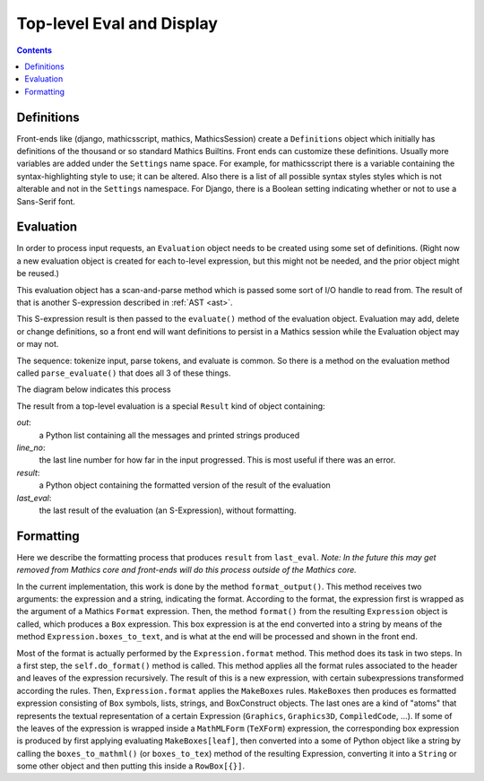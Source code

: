Top-level Eval and Display
==========================

.. contents::


Definitions
-----------

Front-ends like (django, mathicsscript, mathics, MathicsSession)
create a ``Definitions`` object which initially has definitions of the
thousand or so standard Mathics Builtins.  Front ends can customize
these definitions. Usually more variables are added under the
``Settings`` name space.  For example, for mathicsscript there is
a variable containing the syntax-highlighting style to use; it can be altered.
Also there is a list of all possible syntax styles styles which is not alterable and not
in the ``Settings`` namespace. For Django, there is a Boolean setting indicating whether or
not to use a Sans-Serif font.

Evaluation
----------

In order to process input requests, an ``Evaluation`` object needs to
be created using some set of definitions. (Right now a new evaluation
object is created for each to-level expression, but this might not be
needed, and the prior object might be reused.)

This evaluation object has a scan-and-parse method which is passed some sort of
I/O handle to read from. The result of that is another S-expression
described in :ref:`AST <ast>`.

This S-expression result is then passed to the ``evaluate()``
method of the evaluation object. Evaluation may add, delete or change
definitions, so a front end will want definitions to persist in a
Mathics session while the Evaluation object may or may not.

The sequence: tokenize input, parse tokens, and evaluate is common. So
there is a method on the evaluation method called
``parse_evaluate()`` that does all 3 of these things.

The diagram below indicates this process

.. image:: top-level-eval-print.png
  :width: 800
  :alt: Top-level Eval Print Pipeline


The result from a top-level evaluation is a special ``Result`` kind of object containing:

*out*:
   a Python list containing all the messages and printed strings produced

*line_no*:
    the last line number for how far in the input progressed. This is most useful if there was an error.

*result*:
    a Python object containing the formatted version of the result of the evaluation

*last_eval*:
    the last result of the evaluation (an S-Expression), without formatting.


Formatting
----------

Here we describe the formatting process that produces ``result`` from
``last_eval``. *Note: In the future this may get removed from Mathics
core and front-ends will do this process outside of the Mathics core.*

In the current implementation, this work is done by the
method ``format_output()``. This method receives two arguments: the
expression and a string, indicating the format.  According to the
format, the expression first is wrapped as the argument of a Mathics
``Format`` expression. Then, the method ``format()`` from the
resulting ``Expression`` object is called, which produces a ``Box``
expression. This box expression is at the end converted into a string
by means of the method ``Expression.boxes_to_text``, and is what at
the end will be processed and shown in the front end.

Most of the format is actually performed by the ``Expression.format``
method. This method does its task in two steps. In a first step, the
``self.do_format()`` method is called. This method applies all the format
rules associated to the header and leaves of the expression
recursively.  The result of this is a new expression, with certain
subexpressions transformed according the rules.  Then,
``Expression.format`` applies the ``MakeBoxes`` rules. ``MakeBoxes``
then produces es formatted expression consisting of ``Box`` symbols,
lists, strings, and BoxConstruct objects. The last ones are a kind of
"atoms" that represents the textual representation of a certain
Expression (``Graphics``, ``Graphics3D``, ``CompìledCode``, ...).  If
some of the leaves of the expression is wrapped inside a
``MathMLForm`` (``TeXForm``) expression, the corresponding box
expression is produced by first applying evaluating
``MakeBoxes[leaf]``, then converted into a some of Python object like
a string by calling the ``boxes_to_mathml()`` (or ``boxes_to_tex``)
method of the resulting Expression, converting it into a ``String`` or
some other object and then putting this inside a ``RowBox[{}]``.
